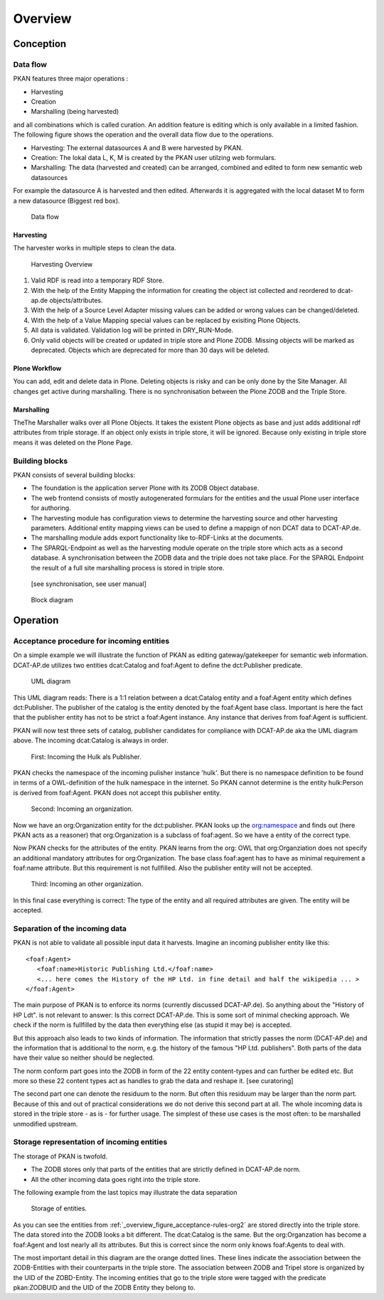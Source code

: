 ========
Overview
========

Conception
==========

Data flow
---------

PKAN features three major operations :

- Harvesting
- Creation
- Marshalling (being harvested)

and all combinations which is called curation. An addition feature is editing which is only available in a limited fashion.
The following figure shows the operation and the overall data flow due to the operations.

- Harvesting: The external datasources A and B were harvested by PKAN.
- Creation: The lokal data L, K, M is created by the PKAN user utilzing web formulars.
- Marshalling: The data (harvested and created) can be arranged, combined and edited to form new semantic web datasources

For example the datasource A is harvested and then edited. Afterwards it is aggregated with the local dataset M to form a new datasource (Biggest red box).

.. figure:: ../figures/flow.*

   Data flow

Harvesting
^^^^^^^^^^
The harvester works in multiple steps to clean the data.

.. figure:: ../figures/harvesting.*

   Harvesting Overview

1. Valid RDF is read into a temporary RDF Store.
2. With the help of the Entity Mapping the information for creating the object ist collected and reordered to dcat-ap.de objects/attributes.
3. With the help of a Source Level Adapter missing values can be added or wrong values can be changed/deleted.
4. With the help of a Value Mapping special values can be replaced by exisiting Plone Objects.
5. All data is validated. Validation log will be printed in DRY_RUN-Mode.
6. Only valid objects will be created or updated in triple store and Plone ZODB. Missing objects will be marked as deprecated. Objects which are deprecated for more than 30 days will be deleted.

Plone Workflow
^^^^^^^^^^^^^^

You can add, edit and delete data in Plone. Deleting objects is risky and can be only done by the Site Manager.
All changes get active during marshalling. There is no synchronisation between the Plone ZODB and the Triple Store.

Marshalling
^^^^^^^^^^^

TheThe Marshaller walks over all Plone Objects. It takes the existent Plone objects as base and just adds additional rdf attributes from triple storage.
If an object only exists in triple store, it will be ignored. Because only existing in triple store means it was deleted on the Plone Page.

Building blocks
---------------

PKAN consists of several building blocks:

- The foundation is the application server Plone with its ZODB Object database.
- The web frontend consists of mostly autogenerated formulars for the entities and the usual Plone user interface for authoring.
- The harvesting module has configuration views to determine the harvesting source and other harvesting parameters. Additional entity mapping views can be used to define a mappign of non DCAT data to DCAT-AP.de.
- The marshalling module adds export functionality like to-RDF-Links at the documents.
- The SPARQL-Endpoint as well as the harvesting module operate on the triple store which acts as a second database. A synchronisation between the ZODB data and the triple does not take place. For the SPARQL Endpoint the result of a full site marshalling process is stored in triple store.
 [see synchronisation, see user manual]

.. figure:: ../figures/PKAN-blocks.*

   Block diagram


Operation
=========


.. _overview_figure_acceptance-rules-org2:

Acceptance procedure for incoming entities
-------------------------------------------

On a simple example we will illustrate the function of PKAN as editing gateway/gatekeeper for semantic web information.
DCAT-AP.de utilizes two entities dcat:Catalog and foaf:Agent to define the dct:Publisher predicate.

.. figure:: ../figures/uml_cat_pub.*

   UML diagram

This UML diagram reads: There is a 1:1 relation between a dcat:Catalog entity and a foaf:Agent entity which defines dct:Publisher.
The publisher of the catalog is the entity denoted by the foaf:Agent base class. Important is here the fact that the publisher entity
has not to be strict a foaf:Agent instance. Any instance that derives from foaf:Agent is sufficient.

PKAN will now test three sets of catalog, publisher candidates for compliance with DCAT-AP.de aka the UML diagram above. The incoming dcat:Catalog is always in order.

.. figure:: ../figures/acceptance-rules-hulk.*

   First: Incoming the Hulk als Publisher.

PKAN checks the namespace of the incoming pulisher instance 'hulk'. But there is no namespace definition to be found in terms of a OWL-definition of the hulk namespace
in the internet. So PKAN cannot determine is the entity hulk:Person is derived from foaf:Agent. PKAN does not accept this publisher entity.

.. figure:: ../figures/acceptance-rules-org1.*

   Second: Incoming an organization.

Now we have an org:Organization entity for the dct:publisher. PKAN looks up the `org:namespace <https://www.w3.org/TR/vocab-org/#class-organization>`_ and
finds out (here PKAN acts as a reasoner) that org:Organization is a subclass of foaf:agent. So we have a entity of the correct type.

Now PKAN checks for the attributes of the entity. PKAN learns from the org: OWL that org:Organziation does not specify an additional mandatory attributes for org:Organization.
The base class foaf:agent has to have as minimal requirement a foaf:name attribute. But this requirement is not fullfilled. Also the publisher entity will not be accepted.

.. figure:: ../figures/acceptance-rules-org2.*

   Third: Incoming an other organization.

In this final case everything is correct: The type of the entity and all required attributes are given. The entity will be accepted.


Separation of the incoming data
--------------------------------

PKAN is not able to validate all possible input data it harvests. Imagine an incoming publisher entity like this::

    <foaf:Agent>
       <foaf:name>Historic Publishing Ltd.</foaf:name>
       <... here comes the History of the HP Ltd. in fine detail and half the wikipedia ... >
    </foaf:Agent>

The main purpose of PKAN is to enforce its norms (currently discussed DCAT-AP.de). So anything about the "History of HP Ldt".
is not relevant to answer: Is this correct DCAT-AP.de. This is some sort of minimal checking approach. We check if the norm is fullfilled by the
data then everything else (as stupid it may be) is accepted.

But this approach also leads to two kinds of information. The information that strictly passes the norm (DCAT-AP.de) and the information that is
additional to the norm, e.g. the history of the famous "HP Ltd. publishers". Both parts of the data have their value so neither should be neglected.

The norm conform part goes into the ZODB in form of the 22 entity content-types and can further be edited etc. But more so these 22 content types act
as handles to grab the data and reshape it. [see curatoring]

The second part one can denote the residuum to the norm. But often this residuum may be larger than the norm part. Because of this
and out of practical considerations we do not derive this second part at all. The whole incoming data is stored in the triple store - as is - for further usage.
The simplest of these use cases is the most often: to be marshalled unmodified upstream.


Storage representation of incoming entities
-------------------------------------------

The storage of PKAN is twofold.

- The ZODB stores only that parts of the entities that are strictly defined in DCAT-AP.de norm.

- All the other incoming data goes right into the triple store.

The following example from the last topics may illustrate the data separation

.. figure:: ../figures/acceptance-rules-storage.*

   Storage of entities.

As you can see the entities from :ref:`_overview_figure_acceptance-rules-org2` are stored directly into the triple store.
The data stored into the ZODB looks a bit different. The dcat:Catalog is the same. But the org:Organzation has become a
foaf:Agent and lost nearly all its attributes. But this is correct since the norm only knows foaf:Agents to deal with.

The most important detail in this diagram are the orange dotted lines. These lines indicate the association between the ZODB-Entities
with their counterparts in the triple store. The association between ZODB and Tripel store is organized by the UID of the ZOBD-Entity.
The incoming entities that go to the triple store were tagged with the predicate pkan:ZODBUID and the UID of the ZODB Entity they belong to.



